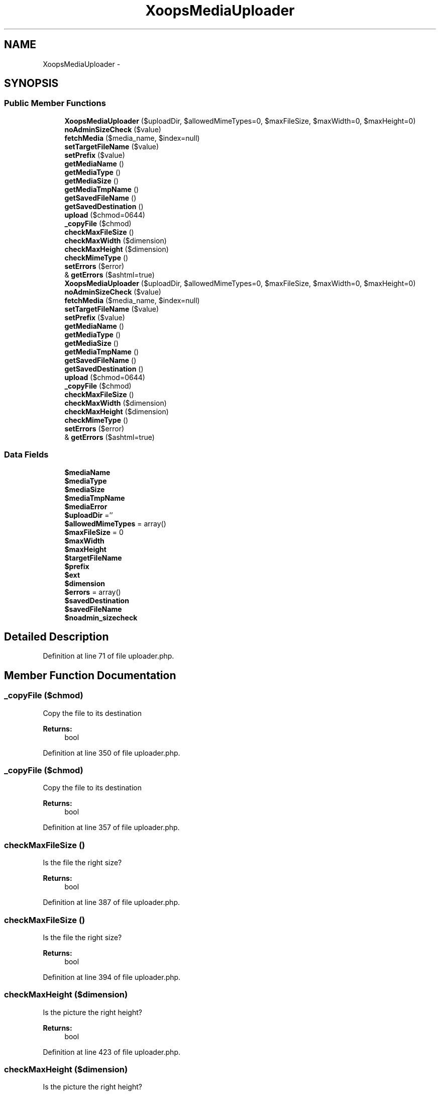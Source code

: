 .TH "XoopsMediaUploader" 3 "Tue Jul 23 2013" "Version 4.11" "Xortify Honeypot Cloud Services" \" -*- nroff -*-
.ad l
.nh
.SH NAME
XoopsMediaUploader \- 
.SH SYNOPSIS
.br
.PP
.SS "Public Member Functions"

.in +1c
.ti -1c
.RI "\fBXoopsMediaUploader\fP ($uploadDir, $allowedMimeTypes=0, $maxFileSize, $maxWidth=0, $maxHeight=0)"
.br
.ti -1c
.RI "\fBnoAdminSizeCheck\fP ($value)"
.br
.ti -1c
.RI "\fBfetchMedia\fP ($media_name, $index=null)"
.br
.ti -1c
.RI "\fBsetTargetFileName\fP ($value)"
.br
.ti -1c
.RI "\fBsetPrefix\fP ($value)"
.br
.ti -1c
.RI "\fBgetMediaName\fP ()"
.br
.ti -1c
.RI "\fBgetMediaType\fP ()"
.br
.ti -1c
.RI "\fBgetMediaSize\fP ()"
.br
.ti -1c
.RI "\fBgetMediaTmpName\fP ()"
.br
.ti -1c
.RI "\fBgetSavedFileName\fP ()"
.br
.ti -1c
.RI "\fBgetSavedDestination\fP ()"
.br
.ti -1c
.RI "\fBupload\fP ($chmod=0644)"
.br
.ti -1c
.RI "\fB_copyFile\fP ($chmod)"
.br
.ti -1c
.RI "\fBcheckMaxFileSize\fP ()"
.br
.ti -1c
.RI "\fBcheckMaxWidth\fP ($dimension)"
.br
.ti -1c
.RI "\fBcheckMaxHeight\fP ($dimension)"
.br
.ti -1c
.RI "\fBcheckMimeType\fP ()"
.br
.ti -1c
.RI "\fBsetErrors\fP ($error)"
.br
.ti -1c
.RI "& \fBgetErrors\fP ($ashtml=true)"
.br
.ti -1c
.RI "\fBXoopsMediaUploader\fP ($uploadDir, $allowedMimeTypes=0, $maxFileSize, $maxWidth=0, $maxHeight=0)"
.br
.ti -1c
.RI "\fBnoAdminSizeCheck\fP ($value)"
.br
.ti -1c
.RI "\fBfetchMedia\fP ($media_name, $index=null)"
.br
.ti -1c
.RI "\fBsetTargetFileName\fP ($value)"
.br
.ti -1c
.RI "\fBsetPrefix\fP ($value)"
.br
.ti -1c
.RI "\fBgetMediaName\fP ()"
.br
.ti -1c
.RI "\fBgetMediaType\fP ()"
.br
.ti -1c
.RI "\fBgetMediaSize\fP ()"
.br
.ti -1c
.RI "\fBgetMediaTmpName\fP ()"
.br
.ti -1c
.RI "\fBgetSavedFileName\fP ()"
.br
.ti -1c
.RI "\fBgetSavedDestination\fP ()"
.br
.ti -1c
.RI "\fBupload\fP ($chmod=0644)"
.br
.ti -1c
.RI "\fB_copyFile\fP ($chmod)"
.br
.ti -1c
.RI "\fBcheckMaxFileSize\fP ()"
.br
.ti -1c
.RI "\fBcheckMaxWidth\fP ($dimension)"
.br
.ti -1c
.RI "\fBcheckMaxHeight\fP ($dimension)"
.br
.ti -1c
.RI "\fBcheckMimeType\fP ()"
.br
.ti -1c
.RI "\fBsetErrors\fP ($error)"
.br
.ti -1c
.RI "& \fBgetErrors\fP ($ashtml=true)"
.br
.in -1c
.SS "Data Fields"

.in +1c
.ti -1c
.RI "\fB$mediaName\fP"
.br
.ti -1c
.RI "\fB$mediaType\fP"
.br
.ti -1c
.RI "\fB$mediaSize\fP"
.br
.ti -1c
.RI "\fB$mediaTmpName\fP"
.br
.ti -1c
.RI "\fB$mediaError\fP"
.br
.ti -1c
.RI "\fB$uploadDir\fP =''"
.br
.ti -1c
.RI "\fB$allowedMimeTypes\fP = array()"
.br
.ti -1c
.RI "\fB$maxFileSize\fP = 0"
.br
.ti -1c
.RI "\fB$maxWidth\fP"
.br
.ti -1c
.RI "\fB$maxHeight\fP"
.br
.ti -1c
.RI "\fB$targetFileName\fP"
.br
.ti -1c
.RI "\fB$prefix\fP"
.br
.ti -1c
.RI "\fB$ext\fP"
.br
.ti -1c
.RI "\fB$dimension\fP"
.br
.ti -1c
.RI "\fB$errors\fP = array()"
.br
.ti -1c
.RI "\fB$savedDestination\fP"
.br
.ti -1c
.RI "\fB$savedFileName\fP"
.br
.ti -1c
.RI "\fB$noadmin_sizecheck\fP"
.br
.in -1c
.SH "Detailed Description"
.PP 
Definition at line 71 of file uploader\&.php\&.
.SH "Member Function Documentation"
.PP 
.SS "_copyFile ($chmod)"
Copy the file to its destination
.PP
\fBReturns:\fP
.RS 4
bool 
.RE
.PP

.PP
Definition at line 350 of file uploader\&.php\&.
.SS "_copyFile ($chmod)"
Copy the file to its destination
.PP
\fBReturns:\fP
.RS 4
bool 
.RE
.PP

.PP
Definition at line 357 of file uploader\&.php\&.
.SS "checkMaxFileSize ()"
Is the file the right size?
.PP
\fBReturns:\fP
.RS 4
bool 
.RE
.PP

.PP
Definition at line 387 of file uploader\&.php\&.
.SS "checkMaxFileSize ()"
Is the file the right size?
.PP
\fBReturns:\fP
.RS 4
bool 
.RE
.PP

.PP
Definition at line 394 of file uploader\&.php\&.
.SS "checkMaxHeight ($dimension)"
Is the picture the right height?
.PP
\fBReturns:\fP
.RS 4
bool 
.RE
.PP

.PP
Definition at line 423 of file uploader\&.php\&.
.SS "checkMaxHeight ($dimension)"
Is the picture the right height?
.PP
\fBReturns:\fP
.RS 4
bool 
.RE
.PP

.PP
Definition at line 430 of file uploader\&.php\&.
.SS "checkMaxWidth ($dimension)"
Is the picture the right width?
.PP
\fBReturns:\fP
.RS 4
bool 
.RE
.PP

.PP
Definition at line 405 of file uploader\&.php\&.
.SS "checkMaxWidth ($dimension)"
Is the picture the right width?
.PP
\fBReturns:\fP
.RS 4
bool 
.RE
.PP

.PP
Definition at line 412 of file uploader\&.php\&.
.SS "checkMimeType ()"
Is the file the right Mime type
.PP
(is there a right type of mime? ;-)
.PP
\fBReturns:\fP
.RS 4
bool 
.RE
.PP

.PP
Definition at line 443 of file uploader\&.php\&.
.SS "checkMimeType ()"
Is the file the right Mime type
.PP
(is there a right type of mime? ;-)
.PP
\fBReturns:\fP
.RS 4
bool 
.RE
.PP

.PP
Definition at line 450 of file uploader\&.php\&.
.SS "fetchMedia ($media_name, $index = \fCnull\fP)"
Fetch the uploaded file
.PP
\fBParameters:\fP
.RS 4
\fI$media_name\fP Name of the file field 
.br
\fI$index\fP Index of the file (if more than one uploaded under that name)  $HTTP_POST_FILES 
.RE
.PP
\fBReturns:\fP
.RS 4
bool 
.RE
.PP

.PP
Definition at line 128 of file uploader\&.php\&.
.SS "fetchMedia ($media_name, $index = \fCnull\fP)"
Fetch the uploaded file
.PP
\fBParameters:\fP
.RS 4
\fI$media_name\fP Name of the file field 
.br
\fI$index\fP Index of the file (if more than one uploaded under that name)  $HTTP_POST_FILES 
.RE
.PP
\fBReturns:\fP
.RS 4
bool 
.RE
.PP

.PP
Definition at line 135 of file uploader\&.php\&.
.SS "& getErrors ($ashtml = \fCtrue\fP)"
Get generated errors
.PP
\fBParameters:\fP
.RS 4
\fI$ashtml\fP Format using HTML? 
.RE
.PP
\fBReturns:\fP
.RS 4
array |string Array of array messages OR HTML string 
.RE
.PP

.PP
Definition at line 471 of file uploader\&.php\&.
.SS "& getErrors ($ashtml = \fCtrue\fP)"
Get generated errors
.PP
\fBParameters:\fP
.RS 4
\fI$ashtml\fP Format using HTML? 
.RE
.PP
\fBReturns:\fP
.RS 4
array |string Array of array messages OR HTML string 
.RE
.PP

.PP
Definition at line 478 of file uploader\&.php\&.
.SS "getMediaName ()"
Get the uploaded filename
.PP
\fBReturns:\fP
.RS 4
string 
.RE
.PP

.PP
Definition at line 233 of file uploader\&.php\&.
.SS "getMediaName ()"
Get the uploaded filename
.PP
\fBReturns:\fP
.RS 4
string 
.RE
.PP

.PP
Definition at line 240 of file uploader\&.php\&.
.SS "getMediaSize ()"
Get the size of the uploaded file
.PP
\fBReturns:\fP
.RS 4
int 
.RE
.PP

.PP
Definition at line 253 of file uploader\&.php\&.
.SS "getMediaSize ()"
Get the size of the uploaded file
.PP
\fBReturns:\fP
.RS 4
int 
.RE
.PP

.PP
Definition at line 260 of file uploader\&.php\&.
.SS "getMediaTmpName ()"
Get the temporary name that the uploaded file was stored under
.PP
\fBReturns:\fP
.RS 4
string 
.RE
.PP

.PP
Definition at line 263 of file uploader\&.php\&.
.SS "getMediaTmpName ()"
Get the temporary name that the uploaded file was stored under
.PP
\fBReturns:\fP
.RS 4
string 
.RE
.PP

.PP
Definition at line 270 of file uploader\&.php\&.
.SS "getMediaType ()"
Get the type of the uploaded file
.PP
\fBReturns:\fP
.RS 4
string 
.RE
.PP

.PP
Definition at line 243 of file uploader\&.php\&.
.SS "getMediaType ()"
Get the type of the uploaded file
.PP
\fBReturns:\fP
.RS 4
string 
.RE
.PP

.PP
Definition at line 250 of file uploader\&.php\&.
.SS "getSavedDestination ()"
Get the destination the file is saved to
.PP
\fBReturns:\fP
.RS 4
string 
.RE
.PP

.PP
Definition at line 283 of file uploader\&.php\&.
.SS "getSavedDestination ()"
Get the destination the file is saved to
.PP
\fBReturns:\fP
.RS 4
string 
.RE
.PP

.PP
Definition at line 290 of file uploader\&.php\&.
.SS "getSavedFileName ()"
Get the saved filename
.PP
\fBReturns:\fP
.RS 4
string 
.RE
.PP

.PP
Definition at line 273 of file uploader\&.php\&.
.SS "getSavedFileName ()"
Get the saved filename
.PP
\fBReturns:\fP
.RS 4
string 
.RE
.PP

.PP
Definition at line 280 of file uploader\&.php\&.
.SS "setErrors ($error)"
Add an error
.PP
\fBParameters:\fP
.RS 4
\fI$error\fP 
.RE
.PP

.PP
Definition at line 460 of file uploader\&.php\&.
.SS "setErrors ($error)"
Add an error
.PP
\fBParameters:\fP
.RS 4
\fI$error\fP 
.RE
.PP

.PP
Definition at line 467 of file uploader\&.php\&.
.SS "setPrefix ($value)"
Set the prefix
.PP
\fBParameters:\fP
.RS 4
\fI$value\fP 
.RE
.PP

.PP
Definition at line 223 of file uploader\&.php\&.
.SS "setPrefix ($value)"
Set the prefix
.PP
\fBParameters:\fP
.RS 4
\fI$value\fP 
.RE
.PP

.PP
Definition at line 230 of file uploader\&.php\&.
.SS "setTargetFileName ($value)"
Set the target filename
.PP
\fBParameters:\fP
.RS 4
\fI$value\fP 
.RE
.PP

.PP
Definition at line 213 of file uploader\&.php\&.
.SS "setTargetFileName ($value)"
Set the target filename
.PP
\fBParameters:\fP
.RS 4
\fI$value\fP 
.RE
.PP

.PP
Definition at line 220 of file uploader\&.php\&.
.SS "upload ($chmod = \fC0644\fP)"
Check the file and copy it to the destination
.PP
\fBReturns:\fP
.RS 4
bool 
.RE
.PP

.PP
Definition at line 293 of file uploader\&.php\&.
.SS "upload ($chmod = \fC0644\fP)"
Check the file and copy it to the destination
.PP
\fBReturns:\fP
.RS 4
bool 
.RE
.PP

.PP
Definition at line 300 of file uploader\&.php\&.
.SS "\fBXoopsMediaUploader\fP ($uploadDir, $allowedMimeTypes = \fC0\fP, $maxFileSize, $maxWidth = \fC0\fP, $maxHeight = \fC0\fP)"
Constructor
.PP
\fBParameters:\fP
.RS 4
\fI$uploadDir\fP 
.br
\fI$allowedMimeTypes\fP 
.br
\fI$maxFileSize\fP 
.br
\fI$maxWidth\fP 
.br
\fI$maxHeight\fP 
.br
\fI$cmodvalue\fP 
.RE
.PP

.PP
Definition at line 97 of file uploader\&.php\&.
.SS "\fBXoopsMediaUploader\fP ($uploadDir, $allowedMimeTypes = \fC0\fP, $maxFileSize, $maxWidth = \fC0\fP, $maxHeight = \fC0\fP)"
Constructor
.PP
\fBParameters:\fP
.RS 4
\fI$uploadDir\fP 
.br
\fI$allowedMimeTypes\fP 
.br
\fI$maxFileSize\fP 
.br
\fI$maxWidth\fP 
.br
\fI$maxHeight\fP 
.br
\fI$cmodvalue\fP 
.RE
.PP

.PP
Definition at line 104 of file uploader\&.php\&.
.SH "Field Documentation"
.PP 
.SS "$noadmin_sizecheck"
No admin check for uploads 
.PP
Definition at line 93 of file uploader\&.php\&.

.SH "Author"
.PP 
Generated automatically by Doxygen for Xortify Honeypot Cloud Services from the source code\&.
